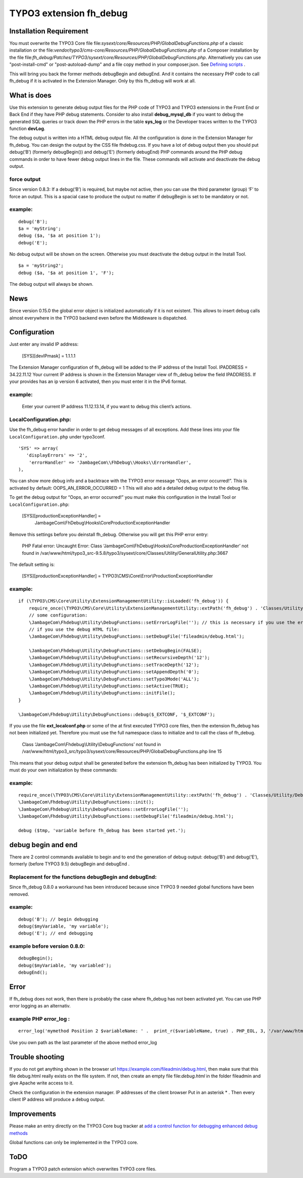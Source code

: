 TYPO3 extension fh_debug
========================

Installation Requirement
------------------------

You must overwrite the TYPO3 Core file
file:`sysext/core/Resources/PHP/GlobalDebugFunctions.php` 
of a classic installation
or the file:`vendor/typo3/cms-core/Resources/PHP/GlobalDebugFunctions.php` 
of a Composer installation
by the file
file:`fh_debug/Patches/TYPO3/sysext/core/Resources/PHP/GlobalDebugFunctions.php`.
Alternatively you can use "post-install-cmd" or "post-autoload-dump" and a file copy method in your composer.json.
See `Defining scripts <https://getcomposer.org/doc/articles/scripts.md#defining-scripts>`__ .

This will bring you back the former methods debugBegin and debugEnd.
And it contains the necessary PHP code to call fh_debug if it is activated
in the Extension Manager.
Only by this fh_debug will work at all. 


What is does
------------

Use this extension to generate debug output files for the PHP code of
TYPO3 and TYPO3 extensions in the Front End or Back End if they have PHP
debug statements. Consider to also install **debug_mysql_db** if you
want to debug the generated SQL queries or track down the PHP errors in
the table **sys_log** or the Developer traces written to the TYPO3
function **devLog**.

The debug output is written into a HTML debug output file. All the
configuration is done in the Extension Manager for fh_debug. You can
design the output by the CSS file fhdebug.css. If you have a lot of
debug output then you should put debug(‘B’) (formerly debugBegin()) and
debug(‘E’) (formerly debugEnd) PHP commands around the PHP debug
commands in order to have fewer debug output lines in the file. These
commands will activate and deactivate the debug output.

force output
~~~~~~~~~~~~

Since version 0.8.3: If a debug(‘B’) is required, but maybe not active,
then you can use the third parameter (group) ‘F’ to force an output.
This is a spacial case to produce the output no matter if debugBegin is
set to be mandatory or not.

example:
~~~~~~~~

::

   debug('B');
   $a = 'myString';
   debug ($a, '$a at position 1');
   debug('E');

No debug output will be shown on the screen. Otherwise you must
deactivate the debug output in the Install Tool.

::

   $a = 'myString2';
   debug ($a, '$a at position 1', 'F');

The debug output will always be shown.

News
----

Since version 0.15.0 the global error object is initialized automatically if it is not existent. This allows to insert debug calls almost everywhere in the TYPO3 backend even before the Middleware is dispatched.


Configuration
-------------

Just enter any invalid IP address:

   [SYS][devIPmask] = 1.1.1.1

The Extension Manager configuration of fh_debug will be added to the IP
address of the Install Tool. IPADDRESS = 34.22.11.12 Your current IP
address is shown in the Extension Manager view of fh_debug below the
field IPADDRESS. If your provides has an ip version 6 activated, then
you must enter it in the IPv6 format.

.. _example-1:

example:
~~~~~~~~

   Enter your current IP address 11.12.13.14, if you want to debug this
   client’s actions.

LocalConfiguration.php:
~~~~~~~~~~~~~~~~~~~~~~~

Use the fh_debug error handler in order to get debug messages of all
exceptions. Add these lines into your file ``LocalConfiguration.php``
under typo3conf.

::

   'SYS' => array(
      'displayErrors' => '2',
       'errorHandler' => 'JambageCom\\FhDebug\\Hooks\\ErrorHandler',
   ),

You can show more debug info and a backtrace with the TYPO3 error
message “Oops, an error occurred!”. This is activated by default:
OOPS_AN_ERROR_OCCURRED = 1 This will also add a detailed debug output to
the debug file.

To get the debug output for “Oops, an error occurred!” you must make
this configuration in the Install Tool or ``LocalConfiguration.php``:

   [SYS][productionExceptionHandler] = 
      JambageCom\\FhDebug\\Hooks\\CoreProductionExceptionHandler

Remove this settings before you deinstall fh_debug. Otherwise you will
get this PHP error entry:

   PHP Fatal error: Uncaught Error: Class
   ‘JambageCom\\FhDebug\\Hooks\\CoreProductionExceptionHandler’
   not found in
   /var/www/html/typo3_src-9.5.8/typo3/sysext/core/Classes/Utility/GeneralUtility.php:3667

The default setting is:

   [SYS][productionExceptionHandler] = TYPO3\\CMS\\Core\\Error\\ProductionExceptionHandler

.. _example-2:

example:
~~~~~~~~

::

   if (\TYPO3\CMS\Core\Utility\ExtensionManagementUtility::isLoaded('fh_debug')) {
       require_once(\TYPO3\CMS\Core\Utility\ExtensionManagementUtility::extPath('fh_debug') . 'Classes/Utility/DebugFunctions.php');  // use t3lib_extMgm::extPath in TYPO3 4.5
       // some configuration:
       \JambageCom\Fhdebug\Utility\DebugFunctions::setErrorLogFile(''); // this is necessary if you use the error_log file
       // if you use the debug HTML file:
       \JambageCom\Fhdebug\Utility\DebugFunctions::setDebugFile('fileadmin/debug.html');
       
       \JambageCom\Fhdebug\Utility\DebugFunctions::setDebugBegin(FALSE);       
       \JambageCom\Fhdebug\Utility\DebugFunctions::setRecursiveDepth('12'); 
       \JambageCom\Fhdebug\Utility\DebugFunctions::setTraceDepth('12'); 
       \JambageCom\Fhdebug\Utility\DebugFunctions::setAppendDepth('0'); 
       \JambageCom\Fhdebug\Utility\DebugFunctions::setTypo3Mode('ALL'); 
       \JambageCom\Fhdebug\Utility\DebugFunctions::setActive(TRUE); 
       \JambageCom\Fhdebug\Utility\DebugFunctions::initFile();
   }

   \JambageCom\Fhdebug\Utility\DebugFunctions::debug($_EXTCONF, '$_EXTCONF');

If you use the file **ext_localconf.php** or some of the at first
executed TYPO3 core files, then the extension fh_debug has not been
initialized yet. Therefore you must use the full namespace class to
initialize and to call the class of fh_debug.

   Class ‘JambageCom\\Fhdebug\\Utility\\DebugFunctions’ not found in
   /var/www/html/typo3_src/typo3/sysext/core/Resources/PHP/GlobalDebugFunctions.php
   line 15

This means that your debug output shall be generated before the
extension fh_debug has been initialized by TYPO3. You must do your own
initialization by these commands:

.. _example-3:

example:
~~~~~~~~

::

   require_once(\TYPO3\CMS\Core\Utility\ExtensionManagementUtility::extPath('fh_debug') . 'Classes/Utility/DebugFunctions.php');
   \JambageCom\Fhdebug\Utility\DebugFunctions::init();
   \JambageCom\Fhdebug\Utility\DebugFunctions::setErrorLogFile('');
   \JambageCom\Fhdebug\Utility\DebugFunctions::setDebugFile('fileadmin/debug.html');

   debug ($tmp, 'variable before fh_debug has been started yet.');

debug begin and end
-------------------

There are 2 control commands available to begin and to end the
generation of debug output: debug(‘B’) and debug(‘E’), formerly (before
TYPO3 9.5) debugBegin and debugEnd .


Replacement for the functions debugBegin and debugEnd: 
~~~~~~~~~~~~~~~~~~~~~~~~~~~~~~~~~~~~~~~~~~~~~~~~~~~~~~
Since fh_debug 0.8.0 a
workaround has been introduced because since TYPO3 9 needed global
functions have been removed.

.. _example-4:

example:
~~~~~~~~

::

   debug('B'); // begin debugging
   debug($myVariable, 'my variable');
   debug('E'); // end debugging

example before version 0.8.0:
~~~~~~~~~~~~~~~~~~~~~~~~~~~~~

::

   debugBegin();
   debug($myVariable, 'my variabled');
   debugEnd();

Error
-----

If fh_debug does not work, then there is probably the case where
fh_debug has not been activated yet. You can use PHP error logging as an
alternativ.

example PHP error_log :
~~~~~~~~~~~~~~~~~~~~~~~

::

   error_log('mymethod Position 2 $variableName: ' .  print_r($variableName, true) . PHP_EOL, 3, '/var/www/html/fileadmin/phpDebugErrorLog.txt');

Use you own path as the last parameter of the above method error_log

Trouble shooting
----------------

If you do not get anything shown in the browser url
https://example.com/fileadmin/debug.html, then make sure that this file
debug.html really exists on the file system. If not, then create an
empty file file:`debug.html` in the folder fileadmin and give Apache write
access to it.

Check the configuration in the extension manager. IP addresses of the
client browser Put in an asterisk \* . Then every client IP address will
produce a debug output.

Improvements
------------

Please make an entry directly on the TYPO3 Core bug tracker at `add a
control function for debugging <https://forge.typo3.org/issues/23899>`__
`enhanced debug methods <https://forge.typo3.org/issues/86220>`__

Global functions can only be implemented in the TYPO3 core.

ToDO
----

Program a TYPO3 patch extension which overwrites TYPO3 core files.
